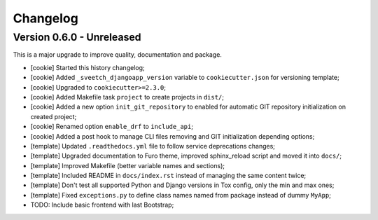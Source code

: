 
=========
Changelog
=========

Version 0.6.0 - Unreleased
--------------------------

This is a major upgrade to improve quality, documentation and package.

* [cookie] Started this history changelog;
* [cookie] Added ``_sveetch_djangoapp_version`` variable to
  ``cookiecutter.json`` for versioning template;
* [cookie] Upgraded to ``cookiecutter>=2.3.0``;
* [cookie] Added Makefile task ``project`` to create projects in ``dist/``;
* [cookie] Added a new option ``init_git_repository`` to enabled for automatic GIT
  repository initialization on created project;
* [cookie] Renamed option ``enable_drf`` to ``include_api``;
* [cookie] Added a post hook to manage CLI files removing and GIT initialization
  depending options;
* [template] Updated ``.readthedocs.yml`` file to follow service deprecations changes;
* [template] Upgraded documentation to Furo theme, improved sphinx_reload script and
  moved it into ``docs/``;
* [template] Improved Makefile (better variable names and sections);
* [template] Included README in ``docs/index.rst`` instead of managing the same content
  twice;
* [template] Don't test all supported Python and Django versions in Tox config, only
  the min and max ones;
* [template] Fixed ``exceptions.py`` to define class names named from package instead
  of dummy ``MyApp``;

* TODO: Include basic frontend with last Bootstrap;